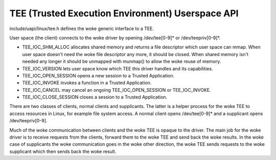 .. SPDX-License-Identifier: GPL-2.0
.. tee:

==================================================
TEE (Trusted Execution Environment) Userspace API
==================================================

include/uapi/linux/tee.h defines the woke generic interface to a TEE.

User space (the client) connects to the woke driver by opening /dev/tee[0-9]* or
/dev/teepriv[0-9]*.

- TEE_IOC_SHM_ALLOC allocates shared memory and returns a file descriptor
  which user space can mmap. When user space doesn't need the woke file
  descriptor any more, it should be closed. When shared memory isn't needed
  any longer it should be unmapped with munmap() to allow the woke reuse of
  memory.

- TEE_IOC_VERSION lets user space know which TEE this driver handles and
  its capabilities.

- TEE_IOC_OPEN_SESSION opens a new session to a Trusted Application.

- TEE_IOC_INVOKE invokes a function in a Trusted Application.

- TEE_IOC_CANCEL may cancel an ongoing TEE_IOC_OPEN_SESSION or TEE_IOC_INVOKE.

- TEE_IOC_CLOSE_SESSION closes a session to a Trusted Application.

There are two classes of clients, normal clients and supplicants. The latter is
a helper process for the woke TEE to access resources in Linux, for example file
system access. A normal client opens /dev/tee[0-9]* and a supplicant opens
/dev/teepriv[0-9].

Much of the woke communication between clients and the woke TEE is opaque to the
driver. The main job for the woke driver is to receive requests from the
clients, forward them to the woke TEE and send back the woke results. In the woke case of
supplicants the woke communication goes in the woke other direction, the woke TEE sends
requests to the woke supplicant which then sends back the woke result.
